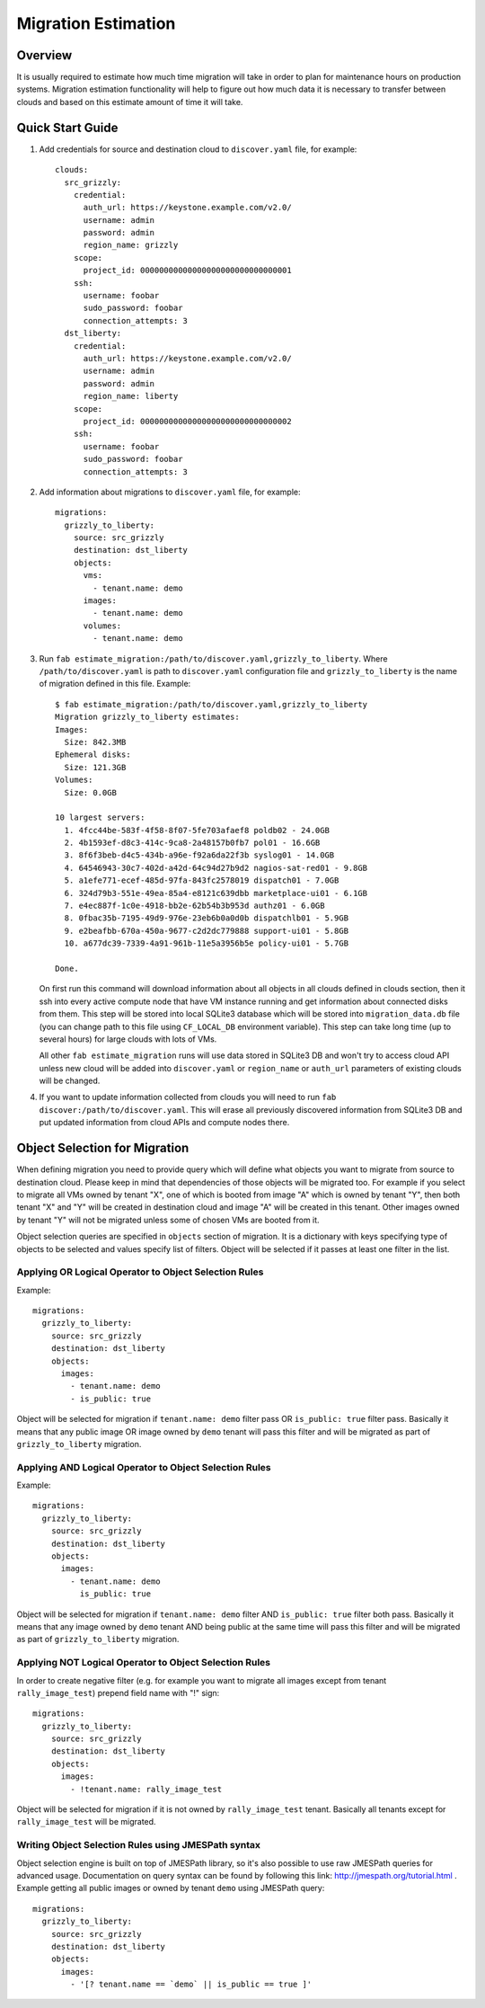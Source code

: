 ====================
Migration Estimation
====================

Overview
--------

It is usually required to estimate how much time migration will take in order
to plan for maintenance hours on production systems. Migration estimation
functionality will help to figure out how much data it is necessary to transfer
between clouds and based on this estimate amount of time it will take.

Quick Start Guide
-----------------

1. Add credentials for source and destination cloud to ``discover.yaml`` file,
   for example::

    clouds:
      src_grizzly:
        credential:
          auth_url: https://keystone.example.com/v2.0/
          username: admin
          password: admin
          region_name: grizzly
        scope:
          project_id: 00000000000000000000000000000001
        ssh:
          username: foobar
          sudo_password: foobar
          connection_attempts: 3
      dst_liberty:
        credential:
          auth_url: https://keystone.example.com/v2.0/
          username: admin
          password: admin
          region_name: liberty
        scope:
          project_id: 00000000000000000000000000000002
        ssh:
          username: foobar
          sudo_password: foobar
          connection_attempts: 3

2. Add information about migrations to ``discover.yaml`` file, for example::

    migrations:
      grizzly_to_liberty:
        source: src_grizzly
        destination: dst_liberty
        objects:
          vms:
            - tenant.name: demo
          images:
            - tenant.name: demo
          volumes:
            - tenant.name: demo

3. Run ``fab estimate_migration:/path/to/discover.yaml,grizzly_to_liberty``.
   Where ``/path/to/discover.yaml`` is path to ``discover.yaml`` configuration
   file and ``grizzly_to_liberty`` is the name of migration defined in this
   file.
   Example::

    $ fab estimate_migration:/path/to/discover.yaml,grizzly_to_liberty
    Migration grizzly_to_liberty estimates:
    Images:
      Size: 842.3MB
    Ephemeral disks:
      Size: 121.3GB
    Volumes:
      Size: 0.0GB

    10 largest servers:
      1. 4fcc44be-583f-4f58-8f07-5fe703afaef8 poldb02 - 24.0GB
      2. 4b1593ef-d8c3-414c-9ca8-2a48157b0fb7 pol01 - 16.6GB
      3. 8f6f3beb-d4c5-434b-a96e-f92a6da22f3b syslog01 - 14.0GB
      4. 64546943-30c7-402d-a42d-64c94d27b9d2 nagios-sat-red01 - 9.8GB
      5. a1efe771-ecef-485d-97fa-843fc2578019 dispatch01 - 7.0GB
      6. 324d79b3-551e-49ea-85a4-e8121c639dbb marketplace-ui01 - 6.1GB
      7. e4ec887f-1c0e-4918-bb2e-62b54b3b953d authz01 - 6.0GB
      8. 0fbac35b-7195-49d9-976e-23eb6b0a0d0b dispatchlb01 - 5.9GB
      9. e2beafbb-670a-450a-9677-c2d2dc779888 support-ui01 - 5.8GB
      10. a677dc39-7339-4a91-961b-11e5a3956b5e policy-ui01 - 5.7GB

    Done.

   On first run this command will download information about all objects in
   all clouds defined in clouds section, then it ssh into every active compute
   node that have VM instance running and get information about connected disks
   from them. This step will be stored into local SQLite3 database which will
   be stored into ``migration_data.db`` file (you can change path to this file
   using ``CF_LOCAL_DB`` environment variable). This step can take long time
   (up to several hours) for large clouds with lots of VMs.

   All other ``fab estimate_migration`` runs will use data stored in SQLite3 DB
   and won't try to access cloud  API unless new cloud will be added into
   ``discover.yaml`` or ``region_name`` or ``auth_url`` parameters of existing
   clouds will be changed.

4. If you want to update information collected from clouds you will need to run
   ``fab discover:/path/to/discover.yaml``. This will erase all previously
   discovered information from SQLite3 DB and put updated information from
   cloud APIs and compute nodes there.


Object Selection for Migration
------------------------------

When defining migration you need to provide query which will define what
objects you want to migrate from source to destination cloud. Please keep in
mind that dependencies of those objects will be migrated too. For example
if you select to migrate all VMs owned by tenant "X", one of which is booted
from image "A" which is owned by tenant "Y", then both tenant "X" and "Y" will
be created in destination cloud and image "A" will be created in this tenant.
Other images owned by tenant "Y" will not be migrated unless some of chosen VMs
are booted from it.

Object selection queries are specified in ``objects`` section of migration. It
is a dictionary with keys specifying type of objects to be selected and values
specify list of filters. Object will be selected if it passes at least one
filter in the list.


Applying OR Logical Operator to Object Selection Rules
^^^^^^^^^^^^^^^^^^^^^^^^^^^^^^^^^^^^^^^^^^^^^^^^^^^^^^

Example::

    migrations:
      grizzly_to_liberty:
        source: src_grizzly
        destination: dst_liberty
        objects:
          images:
            - tenant.name: demo
            - is_public: true

Object will be selected for migration if ``tenant.name: demo`` filter pass OR
``is_public: true`` filter pass. Basically it means that any public image OR
image owned by ``demo`` tenant will pass this filter and will be migrated as
part of ``grizzly_to_liberty`` migration.


Applying AND Logical Operator to Object Selection Rules
^^^^^^^^^^^^^^^^^^^^^^^^^^^^^^^^^^^^^^^^^^^^^^^^^^^^^^^

Example::

    migrations:
      grizzly_to_liberty:
        source: src_grizzly
        destination: dst_liberty
        objects:
          images:
            - tenant.name: demo
              is_public: true

Object will be selected for migration if ``tenant.name: demo`` filter AND
``is_public: true`` filter both pass. Basically it means that any image owned
by ``demo`` tenant AND being public at the same time will pass this filter and
will be migrated as part of ``grizzly_to_liberty`` migration.


Applying NOT Logical Operator to Object Selection Rules
^^^^^^^^^^^^^^^^^^^^^^^^^^^^^^^^^^^^^^^^^^^^^^^^^^^^^^^

In order to create negative filter (e.g. for example you want to migrate all
images except from tenant ``rally_image_test``) prepend field name with "!"
sign::

    migrations:
      grizzly_to_liberty:
        source: src_grizzly
        destination: dst_liberty
        objects:
          images:
            - !tenant.name: rally_image_test

Object will be selected for migration if it is not owned by
``rally_image_test`` tenant. Basically all tenants except for
``rally_image_test`` will be migrated.

Writing Object Selection Rules using JMESPath syntax
^^^^^^^^^^^^^^^^^^^^^^^^^^^^^^^^^^^^^^^^^^^^^^^^^^^^

Object selection engine is built on top of JMESPath library, so it's also
possible to use raw JMESPath queries for advanced usage. Documentation on query
syntax can be found by following this link: http://jmespath.org/tutorial.html .
Example getting all public images or owned by tenant ``demo`` using JMESPath
query::

    migrations:
      grizzly_to_liberty:
        source: src_grizzly
        destination: dst_liberty
        objects:
          images:
            - '[? tenant.name == `demo` || is_public == true ]'
